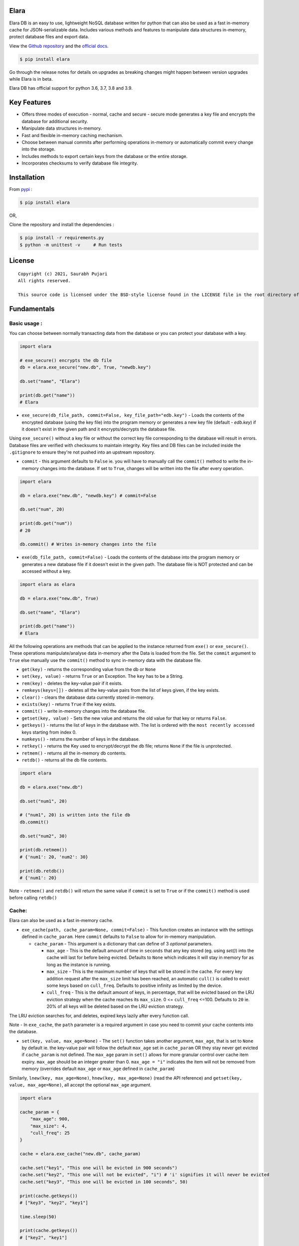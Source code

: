 Elara 
-----

Elara DB is an easy to use, lightweight NoSQL database written for python that can also be used as a fast in-memory cache for JSON-serializable data. Includes various methods and features to manipulate data structures in-memory, protect database files and export data.

View the `Github repository <https://github.com/saurabh0719/elara>`__ and the `official docs <https://github.com/saurabh0719/elara#readme>`__.

.. code:: sh

    $ pip install elara


Go through the release notes for details on upgrades as breaking changes might happen between version upgrades while Elara is in beta.

Elara DB has official support for python 3.6, 3.7, 3.8 and 3.9.

Key Features
------------

-  Offers three modes of execution - normal, cache and secure - secure mode generates a key file and encrypts the database for additional security.
-  Manipulate data structures in-memory.
-  Fast and flexible in-memory caching mechanism.
-  Choose between manual commits after performing operations in-memory
   or automatically commit every change into the storage.
-  Includes methods to export certain keys from the database or the
   entire storage.
-  Incorporates checksums to verify database file integrity.


Installation
------------

From `pypi <https://pypi.org/project/elara/>`__ :

.. code:: sh

    $ pip install elara

OR,

Clone the repository and install the dependencies :

.. code:: sh

    $ pip install -r requirements.py
    $ python -m unittest -v     # Run tests

License
-------

::

    Copyright (c) 2021, Saurabh Pujari
    All rights reserved.

    This source code is licensed under the BSD-style license found in the LICENSE file in the root directory of this source tree.

Fundamentals
------------

Basic usage :
~~~~~~~~~~~~~

You can choose between normally transacting data from the database 
or you can protect your database with a key.

.. code:: python

    import elara

    # exe_secure() encrypts the db file
    db = elara.exe_secure("new.db", True, "newdb.key")

    db.set("name", "Elara")

    print(db.get("name"))
    # Elara

-  ``exe_secure(db_file_path, commit=False, key_file_path="edb.key")`` - Loads the
   contents of the encrypted database (using the key file) into the
   program memory or generates a new key file (default - `edb.key`) if it doesn't exist
   in the given path and it encrypts/decrypts the
   database file. 

Using ``exe_secure()`` without a key file or without the correct key
file corresponding to the database will result in errors. Database files are verified with checksums to maintain integrity.
Key files and DB files can be included inside the ``.gitignore`` to ensure they're not
pushed into an upstream repository.

-  ``commit`` - this argument defaults to ``False`` ie. you will
   have to manually call the ``commit()`` method to write the in-memory
   changes into the database. If set to ``True``, changes will be
   written into the file after every operation.

.. code:: python

    import elara

    db = elara.exe("new.db", "newdb.key") # commit=False  

    db.set("num", 20)

    print(db.get("num"))
    # 20

    db.commit() # Writes in-memory changes into the file

-  ``exe(db_file_path, commit=False)`` - Loads the contents of the
   database into the program memory or generates a new database file if
   it doesn't exist in the given path. 
   The database file is NOT protected and can be accessed without a key.

.. code:: python

    import elara as elara

    db = elara.exe("new.db", True)

    db.set("name", "Elara")

    print(db.get("name"))
    # Elara

All the following operations are methods that can be applied to the
instance returned from ``exe()`` or ``exe_secure()``. These operations
manipulate/analyse data in-memory after the Data is loaded from the
file. Set the ``commit`` argument to ``True`` else manually use the
``commit()`` method to sync in-memory data with the database file.

-  ``get(key)`` - returns the corresponding value from the db or
   ``None``
-  ``set(key, value)`` - returns ``True`` or an Exception. The ``key``
   has to be a String.
-  ``rem(key)`` - deletes the key-value pair if it exists.
-  ``remkeys(keys=[])`` - deletes all the key-value pairs from the list of keys given, if the key exists.
-  ``clear()`` - clears the database data currently stored in-memory.
-  ``exists(key)`` - returns ``True`` if the key exists.
-  ``commit()`` - write in-memory changes into the database file.
-  ``getset(key, value)`` - Sets the new value and returns the old value
   for that key or returns ``False``.
-  ``getkeys()`` - returns the list of keys in the database with. The
   list is ordered with the ``most recently accessed`` keys starting
   from index 0.
-  ``numkeys()`` - returns the number of keys in the database.
-  ``retkey()`` - returns the Key used to encrypt/decrypt the db file;
   returns ``None`` if the file is unprotected.
-  ``retmem()`` - returns all the in-memory db contents.
-  ``retdb()`` - returns all the db file contents.

.. code:: python

    import elara

    db = elara.exe("new.db")

    db.set("num1", 20)

    # ("num1", 20) is written into the file db
    db.commit()

    db.set("num2", 30)

    print(db.retmem())
    # {'num1': 20, 'num2': 30}

    print(db.retdb())
    # {'num1': 20}

Note - ``retmem()`` and ``retdb()`` will return the same value if
``commit`` is set to ``True`` or if the ``commit()`` method is used
before calling ``retdb()``

Cache:
~~~~~~

Elara can also be used as a fast in-memory cache. 

-  ``exe_cache(path, cache_param=None, commit=False)`` - This function creates an instance with the settings defined in ``cache_param``. 
   Here ``commit`` defaults to ``False`` to allow for in-memory manipulation.
   
   -  ``cache_param`` - This argument is a dictionary that can define of 3 `optional` parameters. 

      -  ``max_age`` - This is the default amount of time in ``seconds`` that any key stored (eg. using `set()`) into the cache will last for before being evicted. 
         Defaults to ``None`` which indicates it will stay in memory for as long as the instance is running.
      -  ``max_size`` - This is the maximum number of keys that will be stored in the cache. For every key addition request after the ``max_size`` limit has been reached, an automatic ``cull()`` is called to evict some keys based on ``cull_freq``. 
         Defaults to positive infinity as limited by the device.
      -  ``cull_freq`` - This is the default amount of keys, in percentage, that will be evicted based on the LRU eviction strategy when the cache reaches its ``max_size``. 0 <= ``cull_freq`` <=100. 
         Defaults to ``20`` ie. 20% of all keys will be deleted based on the LRU eviction strategy.

The LRU eviction searches for, and deletes, expired keys lazily after every function call.

Note - In ``exe_cache``, the ``path`` parameter is a required argument in case you need to commit your cache contents into the database. 

-  ``set(key, value, max_age=None)`` - The ``set()`` function takes another argument, ``max_age``, that is set to ``None`` by default ie. the key-value pair will follow the default ``max_age`` set in ``cache_param`` OR they stay never get evicted if ``cache_param`` is not defined. The ``max_age`` param in ``set()`` allows for more granular control over cache item expiry. 
   ``max_age`` should be an integer greater than 0. ``max_age = "i"`` indicates the item will not be removed from memory (overrides default ``max_age`` or ``max_age`` defined in ``cache_param``)
  
Similarly, ``lnew(key, max_age=None)``, ``hnew(key, max_age=None)`` (read the API reference) and ``getset(key, value, max_age=None)``, all accept the optional ``max_age`` argument.
  
.. code:: python

   import elara 

   cache_param = {
       "max_age": 900,
       "max_size": 4,
       "cull_freq": 25
   }

   cache = elara.exe_cache("new.db", cache_param)

   cache.set("key1", "This one will be evicted in 900 seconds")
   cache.set("key2", "This one will not be evicted", "i") # 'i' signifies it will never be evicted 
   cache.set("key3", "This one will be evicted in 100 seconds", 50)

   print(cache.getkeys())
   # ["key3", "key2", "key1"]

   time.sleep(50)

   print(cache.getkeys())
   # ["key2", "key1"]

   cache.set("key3", 5)
   cache.set("key4", 10)

   print(cache.getkeys())
   # ["key4", "key3", "key2", "key1"]

   cache.set("key1", 7, "i")    # overwrite "key1" to never expire

   print(cache.getkeys())
   # ["key1", "key4", "key3", "key2"]

   print(cache.get("key1"))
   # 7

   cache.set("key5", 20)   # Automatic culling when max_size is reached

   print(cache.getkeys())
   # ["key5", "key1", "key4", "key3"]

Elara also allows for manual culling of cached items :

-  ``cull(percentage)`` - ``percentage`` (0 <= percentage <= 100)
   defines the percentage of Key-Value pairs to be deleted, with the
   ``Least recently accessed`` keys being deleted first. Elara maintains a
   simple LRU list to track key access.

.. code:: python

   import elara

   """
   Without the cache_param argument, all defauls will be set
   
   Passing any one of the values is also valid as mentioned above 
   cache = elara.exe_cache("new.db", {"max_size": 100}))
   
   """
   
   cache = elara.exe_cache("new.db")
   
   cache.set("num1", 10)
   cache.set("num2", 20)
   cache.set("num3", 30)
   cache.set("num4", 40)
   
   if cache.exists("num1"):
       print(cache.get("num1"))
       # 10 
       
   print(cache.retmem())
   # {'num1': 10, 'num2': 20, 'num3': 30, 'num4': 40}
   
   # most recently accessed keys come first
   print(cache.getkeys())
   # ['num1', 'num4', 'num3', 'num2']
   
   # delete 25% of the stale keys (follows LRU)
   cache.cull(25) 
   
   # most recently accessed keys come first
   print(cache.getkeys())
   # ['num1', 'num4', 'num3']

Serialization and Storage :
~~~~~~~~~~~~~~~~~~~~~~~~~~~

Elara supports basic python datatypes (`int`, `str`, `dict`, `list` etc.).
However, objects (simple and complex) can be stored and retrieved using `get`, `set` and other functions that apply to them
as long as they are ``in-memory`` and ``not persisted in the file``, as that would lead to serialization errors. 

.. code:: python

   import elara

   cache = elara.exe("new.db") # commit = False by default

   class MyObj():
       def __init__(self, num):
           self.num = num

   obj = MyObj(19)

   cache.set("obj", obj)

   print(cache.get("obj").num)
   # 19  

-  To persist a simple object as a dictionary, use the ``__dict__`` attribute.
-  Elara uses checksums and a file version flag to verify database file integrity.

API reference
-------------

Strings :
~~~~~~~~~

-  ``mget(keys)`` - takes a list of keys as an argument and returns a
   list with all the corresponding values IF they exist; returns an
   empty list otherwise.
-  ``mset(dict)`` - takes a dictionary of key-value pairs as an argument
   and calls the ``set(key, value)`` method for each pair. Keys have to
   be a String.
-  ``setnx(key, value)`` - Sets the key-value if the key does not exist
   and returns ``True``; returns ``False`` otherwise.
-  ``msetnx(dict)`` - takes a dictionary of key-value pairs as an
   argument and calls the ``setnx(key, value)`` method for each pair.
   Keys have to be a string.
-  ``slen(key)`` - returns the length of the string value if the key
   exists; returns ``-1`` otherwise.
-  ``append(key, data)`` - Append the data (String) to an existing
   string value; returns ``False`` if it fails.

Lists :
~~~~~~~

-  ``lnew(key)`` - Initialises an empty list for the given key and
   returns ``True`` or an Exception; key has to be a string.
-  ``lpush(key, value)`` - Appends the given value to the list and
   returns ``True``; returns ``False`` if the key does not exist.
-  ``lpop(key)`` - Pops and returns the last element of the list if it
   exists; returns ``False`` otherwise. Index of the element can be
   passed to delete a specific element using ``lpop(key, pos)``. ``pos``
   defaults to ``-1`` (last element of the list).
-  ``lrem(key, value)`` - remove a value from the list. Returns ``True``
   on success and ``False`` otherwise.
-  ``llen(key)`` - returns length of the list if the key exists; returns
   ``-1`` otherwise.
-  ``lindex(key, index)`` - takes the index as an argument and returns
   the value if the key and list exist; returns ``False`` otherwise.
-  ``lrange(key, start, end)`` - takes ``start`` and ``end`` index as
   arguments and returns the list within the given range. Value at
   ``end`` not included. Returns empty list if start/end are invalid.
-  ``lextend(key, new_list)`` - Extend the list with ``new_list`` if the
   key exists. Returns ``True`` or ``False`` if the key does not exist.
-  ``lexists(key, value)`` - returns ``True`` if the value is present in
   the list; returns ``False`` otherwise.
-  ``lappend(key, pos, value)`` - appends ``value`` to the existing data
   at index ``pos`` using the ``+`` operator. Returns ``True`` or
   ``False``.

.. code:: python

    import elara

    db = elara.exe('new.db', True)

    db.lnew('newlist')
    db.lpush('newlist', 3)
    db.lpush('newlist', 4)
    db.lpush('newlist', 5)

    print(db.lpop('newlist'))
    # 5

    print(db.lindex('newlist', 0))
    # 3

    new_list = [6, 7, 8, 9]
    db.lextend('newlist', new_list)
    print(db.get('newlist'))
    # [3, 4, 6, 7, 8, 9]

 

Hashtable/Dictionary :
~~~~~~~~~~~~~~~~~~~~~~

-  ``hnew(key)`` - Initialises an empty dictionary for the given key and
   returns ``True`` or an Exception; key has to be a string.
-  ``hadd(key, dict_key, value)`` - Assigns a value to a dictionary key
   and returns ``True``; returns ``False`` if the dictionary doesn't
   exist.
-  ``haddt(key, tuple)`` - Add a new key-value tuple into the
   dictionary. Returns ``True`` if the dictionary exists; returns
   ``False`` otherwise.
-  ``hget(key, dict_key)`` - Returns the value from the dictionary;
   returns ``False`` if the dictionary doesn't exist.
-  ``hpop(key, dict_key)`` - Deletes the given key-value pair from the
   dictionary and returns the deleted value; returns ``False`` if the
   dictionary doesn't exist.
-  ``hkeys(key)`` - returns all the Keys present in the dictionary.
-  ``hvals(key)`` - returns all the values present in the dictionary.
-  ``hmerge(key, dict)`` - updates (dict.update()) the dictionary
   pointed by the key with the new dictionary ``dict`` passed as an
   argument.

Update key and Secure DB :
~~~~~~~~~~~~~~~~~~~~~~~~~~

-  ``updatekey(key_path)`` - This method works for instances produced by
   ``exe_secure()``. It updates the key in the key file path and
   re-encyrpts the database with the new key. If the file doesn't exist,
   the method generates a new file with a key and uses that to encrypt
   the database file.

.. code:: python

    import elara 

    # exe_secure() encrypts the db file
    db = elara.exe_secure("new.db", True, "newdb.key")
    db.set("name", "Elara")

    print(db.get("name"))
    # Elara

    db.updatekey('newkeypath.key')

    # Regular program flow doesn't get affected by key update
    print(db.get("name"))   
    # Elara

However, the next time you run the program, you have to pass the new
updated key (``newkeypath.key`` in this case) to avoid errors.

-  ``securedb(key_path)`` - Calls ``updatekey(key_path)`` for instances
   which are already protected with a key. For an unprotected instance
   of ``exe()``, it generates a new key in the given key\_path and
   encrypts the database file. This db file can henceforth only be used
   with the ``exe_secure()`` function.

Export data :
~~~~~~~~~~~~~

-  ``exportdb(export_path, sort=True)`` - Copies the entire content of
   the database file into the specified export file path using
   ``json.dump()``. To prevent sorting of Keys, use
   ``exportdb(export_path, False)``

-  ``exportmem(export_path, sort=True)`` - Copies the current database
   contents stored in-memory into the specified export file path using
   ``json.dump()``. To prevent sorting of Keys, use
   ``exportmem(export_path, False)``.

-  ``exportkeys(export_path, keys = [], sort=True)`` - Takes a list of
   keys as an argument and exports those specific keys from the
   in-memory data to the given export file path.

.. code:: python

    import elara

    db = elara.exe('new.db', False)
    db.set("one", 100)
    db.set("two", 200)
    db.commit()
    db.set("three", 300)

    db.exportdb('exportdb.txt')

    db.exportmem('exportmem.txt')
    db.exportkeys('exportkeys.txt', keys = ['one', 'three'])

    """
    # exportdb.txt
    {
        "one": 100,
        "two": 200
    }

    # exportmem.txt
    {
        "one": 100,
        "three": 300
        "two": 200
    }

    # exportkeys.txt
    {
        "one": 100,
        "three": 300
    }
    """


Tests
-----

Run this command inside the base directory to execute all tests inside
the ``test`` folder:

.. code:: sh

    $ python -m unittest -v


Dependencies
------------

-  ``cryptography``
-  ``msgpack``


Releases notes
--------------

-  Latest - ``v0.5.x``
   
   -  ``v0.5.1`` - No breaking changes
   -  ``v0.5.0``
  
``v0.5.x`` comes with an internal re-architecture that allows for much better caching and granular control on item expiry.
No breaking changes from ``v0.4.x``

``v0.4.x`` moves away from the json-based (``dump``, ``load``) storage approach used in earlier versions, 
instead storing it as bytes and has support for checksums and database file version flags for added security.

``v0.2.1`` and earlier used a mix of ``ascii`` and ``base64`` encoding. ``v0.3.0`` uses ``utf-8`` 
instead. 

To safeguard data, its better to export all existing data from any existing database file before upgrading Elara. 
(using ``exportdb(export_path)``)

View Elara's release history
`here <https://github.com/saurabh0719/elara/releases/>`__.


Contributors 
------------

| Original author and maintainer - Saurabh Pujari
| Logo design - Jonah Eapen
